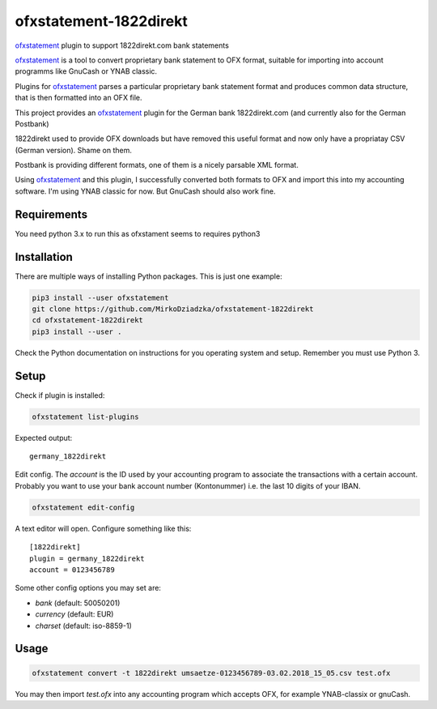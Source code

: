 ~~~~~~~~~~~~~~~~~~~~~~~
ofxstatement-1822direkt
~~~~~~~~~~~~~~~~~~~~~~~

`ofxstatement`_ plugin to support 1822direkt.com bank statements

`ofxstatement`_ is a tool
to convert proprietary bank statement to OFX format, suitable for
importing into account programms like GnuCash or YNAB classic.

Plugins for `ofxstatement`_ parses a particular
proprietary bank statement format and produces common data structure,
that is then formatted into an OFX file.

This project provides an `ofxstatement`_ plugin for the German bank
1822direkt.com (and currently also for the German Postbank)

1822direkt used to provide OFX downloads but have removed this
useful format and now only have a propriatay CSV (German version).
Shame on them.

Postbank is providing different formats, one of them is a nicely
parsable XML format.

Using `ofxstatement`_ and this plugin, I  successfully converted
both formats to OFX and import this into my accounting software.
I'm using YNAB classic for now. But GnuCash should also work fine.


Requirements
============

You need python 3.x to run this as ofxstament seems to requires python3


Installation
============

There are multiple ways of installing Python packages. This is just one
example:

.. code:: bash

  pip3 install --user ofxstatement
  git clone https://github.com/MirkoDziadzka/ofxstatement-1822direkt
  cd ofxstatement-1822direkt
  pip3 install --user .

Check the Python documentation on instructions for you operating system and
setup. Remember you must use Python 3.


Setup
=====

Check if plugin is installed:

.. code:: bash

  ofxstatement list-plugins

Expected output::

  germany_1822direkt

Edit config. The *account* is the ID used by your accounting program to
associate the transactions with a certain account. Probably you want to use
your bank account number (Kontonummer) i.e. the last 10 digits of your IBAN.

.. code:: bash

  ofxstatement edit-config

A text editor will open. Configure something like this::

  [1822direkt]
  plugin = germany_1822direkt
  account = 0123456789

Some other config options you may set are:

* *bank* (default: 50050201)
* *currency* (default: EUR)
* *charset* (default: iso-8859-1)


Usage
=====

.. code:: bash

  ofxstatement convert -t 1822direkt umsaetze-0123456789-03.02.2018_15_05.csv test.ofx

You may then import *test.ofx* into any accounting program which
accepts OFX, for example YNAB-classix or gnuCash.

.. _ofxstatement: https://github.com/kedder/ofxstatement
